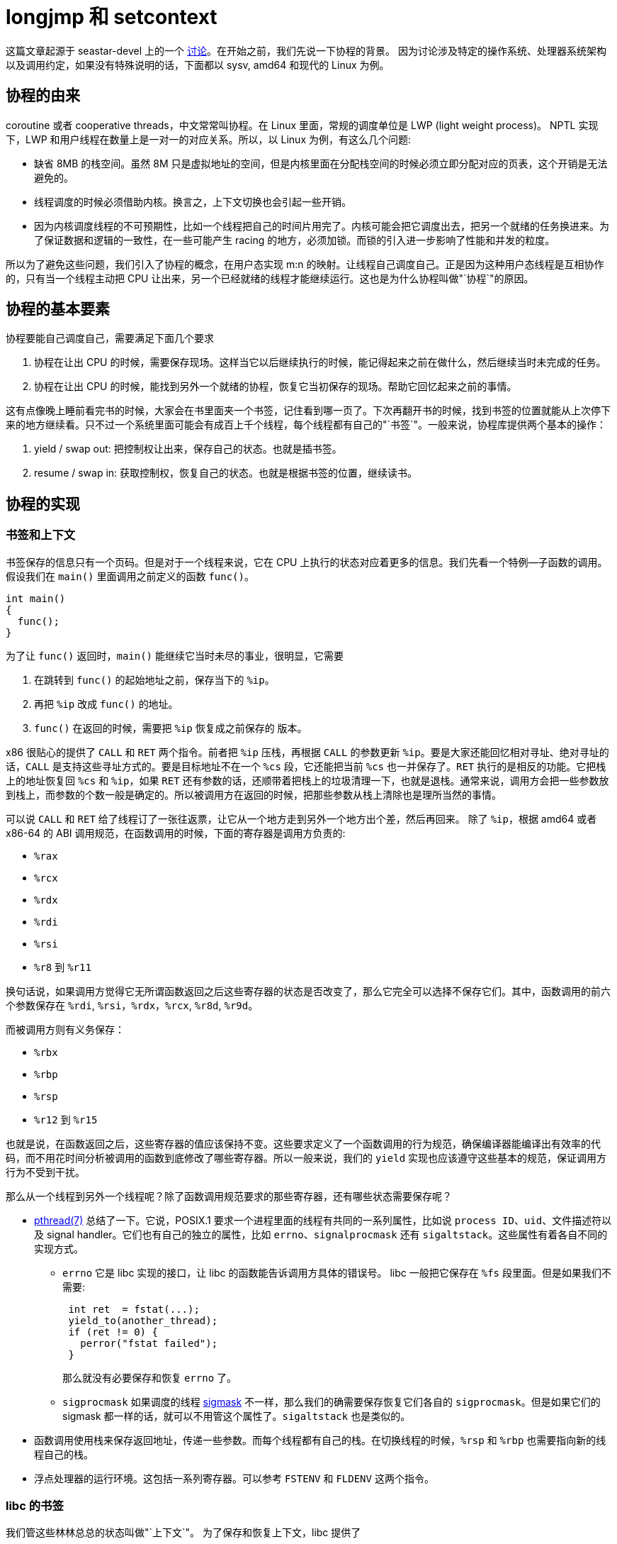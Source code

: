 = longjmp 和 setcontext
:categories: x86
:date: 2020-08-09 15:11:43 +0800

这篇文章起源于 seastar-devel 上的一个 https://groups.google.com/g/seastar-dev/c/ncjU57iz7uk/m/7zye5ujiDAAJ[讨论]。在开始之前，我们先说一下协程的背景。
因为讨论涉及特定的操作系统、处理器系统架构以及调用约定，如果没有特殊说明的话，下面都以 sysv, amd64 和现代的 Linux 为例。

== 协程的由来

coroutine 或者 cooperative threads，中文常常叫协程。在 Linux 里面，常规的调度单位是 LWP (light weight process)。 NPTL 实现下，LWP 和用户线程在数量上是一对一的对应关系。所以，以 Linux 为例，有这么几个问题:

* 缺省 8MB 的栈空间。虽然 8M 只是虚拟地址的空间，但是内核里面在分配栈空间的时候必须立即分配对应的页表，这个开销是无法避免的。
* 线程调度的时候必须借助内核。换言之，上下文切换也会引起一些开销。
* 因为内核调度线程的不可预期性，比如一个线程把自己的时间片用完了。内核可能会把它调度出去，把另一个就绪的任务换进来。为了保证数据和逻辑的一致性，在一些可能产生 racing 的地方，必须加锁。而锁的引入进一步影响了性能和并发的粒度。

所以为了避免这些问题，我们引入了协程的概念，在用户态实现 m:n 的映射。让线程自己调度自己。正是因为这种用户态线程是互相协作的，只有当一个线程主动把 CPU 让出来，另一个已经就绪的线程才能继续运行。这也是为什么协程叫做"`协程`"的原因。

== 协程的基本要素

协程要能自己调度自己，需要满足下面几个要求

. 协程在让出 CPU 的时候，需要保存现场。这样当它以后继续执行的时候，能记得起来之前在做什么，然后继续当时未完成的任务。
. 协程在让出 CPU 的时候，能找到另外一个就绪的协程，恢复它当初保存的现场。帮助它回忆起来之前的事情。

这有点像晚上睡前看完书的时候，大家会在书里面夹一个书签，记住看到哪一页了。下次再翻开书的时候，找到书签的位置就能从上次停下来的地方继续看。只不过一个系统里面可能会有成百上千个线程，每个线程都有自己的"`书签`"。一般来说，协程库提供两个基本的操作：

. yield / swap out: 把控制权让出来，保存自己的状态。也就是插书签。
. resume / swap in: 获取控制权，恢复自己的状态。也就是根据书签的位置，继续读书。

== 协程的实现

=== 书签和上下文

书签保存的信息只有一个页码。但是对于一个线程来说，它在 CPU 上执行的状态对应着更多的信息。我们先看一个特例--子函数的调用。假设我们在 `main()` 里面调用之前定义的函数 `func()`。

[source,c++]
----
int main()
{
  func();
}
----

为了让 `func()` 返回时，`main()` 能继续它当时未尽的事业，很明显，它需要

. 在跳转到 `func()` 的起始地址之前，保存当下的 `%ip`。
. 再把 `%ip` 改成 `func()` 的地址。
. `func()` 在返回的时候，需要把 `%ip` 恢复成之前保存的 版本。

x86 很贴心的提供了 `CALL` 和 `RET` 两个指令。前者把 `%ip` 压栈，再根据 `CALL` 的参数更新 `%ip`。要是大家还能回忆相对寻址、绝对寻址的话，`CALL` 是支持这些寻址方式的。要是目标地址不在一个 `%cs` 段，它还能把当前 `%cs` 也一并保存了。`RET` 执行的是相反的功能。它把栈上的地址恢复回 `%cs` 和 `%ip`，如果 `RET` 还有参数的话，还顺带着把栈上的垃圾清理一下，也就是退栈。通常来说，调用方会把一些参数放到栈上，而参数的个数一般是确定的。所以被调用方在返回的时候，把那些参数从栈上清除也是理所当然的事情。

可以说 `CALL` 和 `RET` 给了线程订了一张往返票，让它从一个地方走到另外一个地方出个差，然后再回来。 除了 `%ip`，根据 amd64 或者 x86-64 的 ABI 调用规范，在函数调用的时候，下面的寄存器是调用方负责的:

* ​`%rax`
* ​`%rcx​`
* `​%rdx`
* `%rdi`
* `%rsi`
* `%r8` 到 `%r11`

换句话说，如果调用方觉得它无所谓函数返回之后这些寄存器的状态是否改变了，那么它完全可以选择不保存它们。其中，函数调用的前六个参数保存在 `%rdi`, `%rsi`，`%rdx`，`%rcx`, `%r8d`, `%r9d`。

而被调用方则有义务保存：

* `%rbx`
* `%rbp`
* `%rsp`
* `%r12` 到 `%r15`

也就是说，在函数返回之后，这些寄存器的值应该保持不变。这些要求定义了一个函数调用的行为规范，确保编译器能编译出有效率的代码，而不用花时间分析被调用的函数到底修改了哪些寄存器。所以一般来说，我们的 `yield` 实现也应该遵守这些基本的规范，保证调用方行为不受到干扰。

那么从一个线程到另外一个线程呢？除了函数调用规范要求的那些寄存器，还有哪些状态需要保存呢？

* http://man7.org/linux/man-pages/man7/pthreads.7.html[pthread(7)] 总结了一下。它说，POSIX.1 要求一个进程里面的线程有共同的一系列属性，比如说 `process ID`、`uid`、文件描述符以及 signal handler。它们也有自己的独立的属性，比如 `errno`、`signalprocmask` 还有 `sigaltstack`。这些属性有着各自不同的实现方式。
 ** `errno` 它是 libc 实现的接口，让 libc 的函数能告诉调用方具体的错误号。 libc 一般把它保存在 `%fs` 段里面。但是如果我们不需要:
+
----
 int ret  = fstat(...);
 yield_to(another_thread);
 if (ret != 0) {
   perror("fstat failed");
 }
----
+
那么就没有必要保存和恢复 `errno` 了。

 ** `sigprocmask` 如果调度的线程 https://pubs.opengroup.org/onlinepubs/009695399/functions/pthread_sigmask.html[sigmask] 不一样，那么我们的确需要保存恢复它们各自的 `sigprocmask`。但是如果它们的 sigmask 都一样的话，就可以不用管这个属性了。`sigaltstack` 也是类似的。
* 函数调用使用栈来保存返回地址，传递一些参数。而每个线程都有自己的栈。在切换线程的时候，`%rsp` 和 `%rbp` 也需要指向新的线程自己的栈。
* 浮点处理器的运行环境。这包括一系列寄存器。可以参考 `FSTENV` 和 `FLDENV` 这两个指令。

=== libc 的书签

我们管这些林林总总的状态叫做"`上下文`"。 为了保存和恢复上下文，libc 提供了

* `setjmp()` 保存当前的 `%rbx`, `%rbp`, `%r12`, `%r13`, `%r14`, `%r15`, `%rsp`, `%rip` 到指定的 `jmp_buf` 中。
* `longjmp()` 从指定的 `jmp_buf` 恢复 `%rbx`, `%rbp`, `%r12`, `%r13`, `%r14`, `%r15`, `%rsp` 中。

可以参考 http://git.musl-libc.org/cgit/musl/tree/src/setjmp/x86_64/setjmp.s[musl-libc 的实现]。可以说 `setjmp()` 和 `longjmp()` 是相当简练的。只提供了两个功能，一个是记录当前的位置，另一个是跳转到指定的位置。

但是 https://sourceware.org/git/?p=glibc.git;a=blob;f=setjmp/longjmp.c;h=686ab1964b4cf5848cd7505d6ca2c00dce5722aa;hb=HEAD[glibc 的 longjmp] 还更啰嗦一些，它在调用平台相关的``__longjmp()``之前，还调用了

. `_longjmp_unwind()`
. `__sigprocmask()`

=== libc 的 context

虽然 `setjmp()` 和 `longjmp()` 很简练。但是它们只能允许我们回到一个已知的地方。这和之前书签的例子很像，如果之前没有用 `setjmp()` 得到 `jmp_buf`，那么是无法跳转到 `jmp_buf` 指示的地方的。如果我们希望实现协程的话。假设我们一开始启动了一个 POSIX 线程，当这个线程执行的函数希望 `yield`，把执行权交给另一个任务，而这个任务还从没执行过。那么 不手动修改``jmp_buf`` 是无法实现这个功能的。读者可能会说，如果开始这个新任务的函数之前执行过，那么是不是在函数开始的时候用 ``setjmp()``加个书签就可以了呢？这样会导致两个协程互相重用一个栈，导致原来的线程在返回时可能会读到错误的数据，也可能干脆跑飞掉。

所以 glibc 干脆提供了下面这几个函数:

 int getcontext(ucontext_t *ucp);
 int setcontext(const ucontext_t *ucp);
 void makecontext(ucontext_t *ucp, void (*func)(), int argc, ...);
 int swapcontext(ucontext_t *oucp, const ucontext_t *ucp);

提供了比 `setjmp()` 和 `longjmp()` 更强大的功能。

`getcontext()` 记录当前的上下文。这个上下文可以作为一个模板，如果我们需要让它使用另一个栈，没问题！如果我们想让调度它的时候，运行 `serve_request()`，好的！对了，这个函数还应该有几个参数，嗯，我想在这里设置这些参数......当然可以！这些函数满足了用户对协程的所有要求。但是它们也带来了一些问题

* 过于完整的线程支持。`setcontext()` 和 `swapcontext()` 除了做了 `longjmp()` 的工作，还：
 ** 用系统调用设置 `sigprocmask`
 ** 设置 `%fs`，这是段寄存器。TLS 的变量都保存在这里面。
* 不跨平台。 https://pubs.opengroup.org/onlinepubs/009695399/functions/getcontext.html[POSIX.1] 已经把这几个函数去掉了。musl-libc 干脆[12][不实现他们]。
* 把 `context` 串起来。调用当初设置的函数，要是执行完了，看看 `uc_link`，要是还有下一个 context。有的话，再调用 `setcontext()`，开始执行它。

=== Seastar 的 thread

Seastar 为了避免使用重量级的 `swapcontext()` 进行上下文切换，只是在开始的时候用 `getcontext()` 和 `makecontext()` 来初始化 context，而在平时调度的时候继续用 `setjmp()` 和 `longjmp()` 的组合。

首先，每个用户态线程都有自己的 context，这个 context 包含

* 一个 128KB 的栈
* 一个 `jmp_buf`
* 指向原来的 `context` 的指针

在这里，ucontext 就像是一个通向 `jmp_buf` 的跳板。

. 在初始化用户态线程的时候，Seastar 新建一个 ucontext，让它使用自己的栈，并把它指向一个静态函数 `s_main()`，这个函数的参数其实就是 `thread_context` 的地址，所以它得以调用 `+this->main()+`。后者才会调用真正的任务函数。
. 每个线程都用 TLS 保存着自己的 `thread_context` ，在工作线程调度到新的任务的时候，新的任务对应着新的 `thread_context` 实例。在这个新的 `thread_context` 开始运行之前，我们把当前的 context 作为成员变量保存在新的 `thread_context` 里面。然后用 `setjmp()` 把当前上下文保存在原来的 context 中。这时保存了原来 context 的上下文。
. 不过我们并不保存这个新建的 ucontext，我们的目标是调度到 `+this->main()+`。接下来用 `setcontext()` 跳转到这个 ucontext 完成调度。
. 下一次要 `yield` 就简单很多，只需要 `+setjmp(this->jmpbuf)+`，然后 `+longjmp(link->jmpbuf)+` 就行了。
. 类似的，如果是 `resume`，则是相反的操作。
. 如果希望销毁这个用户态线程，则直接 `+longjmp(link->jmpbuf)+` 。跳过保留上下文的步骤。

=== Boost::context

`Boost::context` 用汇编实现了平台相关的 `fcontext_t` ，它的性能据说比 `ucontext_` https://www.boost.org/doc/libs/1_73_0/libs/context/doc/html/context/performance.html[高一到两个数量级] 。`fcontext_` https://github.com/boostorg/context/blob/7c481a8fb6db3a3b6c981e7b27f02064d1efb499/src/asm/jump_x86_64_sysv_elf_gas.S[保存的上下文] 有

* `MXCSR` 中的控制字。x86 上 https://xem.github.io/minix86/manual/intel-x86-and-64-manual-vol1/o_7281d5ea06a5b67a-240.html[SSE/SSE2 用于保存浮点控制和状态的寄存器]
* `FPCR` 即 X87 FPU control word。

这两个寄存器状态和 https://en.wikipedia.org/wiki/Transactional_Synchronization_Extensions[Intel TSX] 机制有关系。TSX (Intel Transactional Synchronisation Extensions) 是 Intel 实现的硬件内存事务机制，可以粗略地理解，它使用 L1 cache 跟踪读集合和写集合，如果出现冲突的话，就放弃当前核上的修改，不把它刷到内存里面去，导致不一致。我们可以在另外一篇文章里面继续讨论内存一致性、可见性和多核系统里面乱序执行的问题。不过这里保存它们的原因是因为，如果浮点 TSX 的事务中发现浮点状态字有变化，那么这个事务肯定会 https://www.boost.org/doc/libs/master/libs/fiber/doc/html/fiber/speculation.html[终止]。所以为了支持 TSX，Boost 也保存这些浮点寄存器。顺便说一下，内核里面是不能用浮点操作的。所以那边我们不需要关心这种问题。

基于这套实现，Boost 实现了自己的协程库。

seastar-devel 上的 https://groups.google.com/g/seastar-dev/c/ncjU57iz7uk/m/7zye5ujiDAAJ[讨论] 也是围绕着这一点。 Christian 觉得手工实现 `longjmp()` 会比较高效。Avi 提到当初他也考虑过 `Boost::context`。因为它比较简单明了，同时没有 glibc 中 `_longjmp_unwind()` 和 `__sigprocmask()` 的开销，所以对于广大的 glibc 用户来说，使用 `Boost::context` 性能会更好一些。 不过 `Boost::context` 在 1.55/1.56 中的实现还不成熟。为了精炼版的 `longjmp()`，只能有两条路，

. 要求用户使用新版的 Boost
. 把 `fcontext_t` 使用的汇编代码移植到 Seastar 里面去。

不过 Avi 提到，glibc 中的 `longjmp()` 在上下文切换操作中占用的时间其实并不算多。所以就没有必要手撸汇编了。
